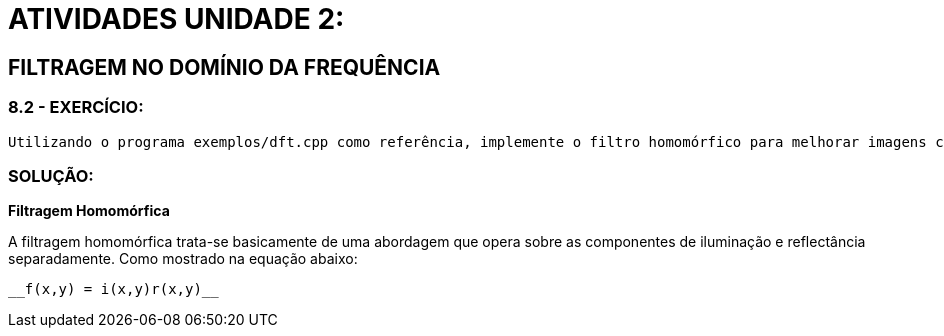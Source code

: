 = ATIVIDADES UNIDADE 2:

== FILTRAGEM NO DOMÍNIO DA FREQUÊNCIA

=== 8.2 - EXERCÍCIO:
	Utilizando o programa exemplos/dft.cpp como referência, implemente o filtro homomórfico para melhorar imagens com iluminação irregular. Crie uma cena mal iluminada e ajuste os parâmetros do filtro homomórfico para corrigir a iluminação da melhor forma possível. Assuma que a imagem fornecida é em tons de cinza.

=== SOLUÇÃO:

**Filtragem Homomórfica**

A filtragem homomórfica trata-se basicamente de uma abordagem que opera sobre as componentes de iluminação e reflectância separadamente. 
Como mostrado na equação abaixo:

				__f(x,y) = i(x,y)r(x,y)__
